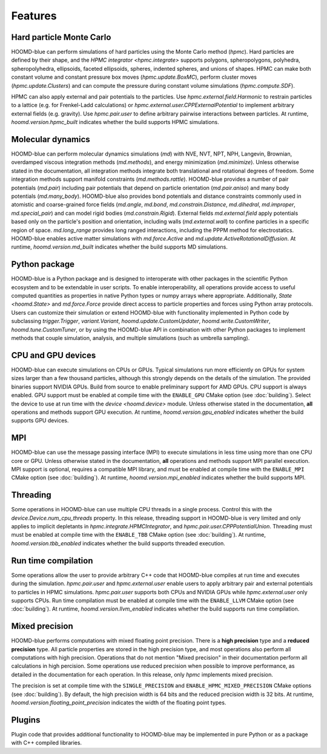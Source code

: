 .. Copyright (c) 2009-2022 The Regents of the University of Michigan.
.. Part of HOOMD-blue, released under the BSD 3-Clause License.

Features
========

Hard particle Monte Carlo
-------------------------

HOOMD-blue can perform simulations of hard particles using the Monte Carlo method (`hpmc`). Hard
particles are defined by their shape, and the `HPMC integrator <hpmc.integrate>` supports
polygons, spheropolygons, polyhedra, spheropolyhedra, ellipsoids, faceted ellipsoids, spheres,
indented spheres, and unions of shapes. HPMC can make both constant volume and constant pressure
box moves (`hpmc.update.BoxMC`), perform cluster moves (`hpmc.update.Clusters`)
and can compute the pressure during constant volume simulations (`hpmc.compute.SDF`).

HPMC can also apply external and pair potentials to the particles. Use
`hpmc.external.field.Harmonic` to restrain particles to a lattice (e.g. for Frenkel-Ladd
calculations) or `hpmc.external.user.CPPExternalPotential` to implement arbitrary external fields
(e.g. gravity). Use `hpmc.pair.user` to define arbitrary pairwise interactions between particles.
At runtime, `hoomd.version.hpmc_built` indicates whether the build supports HPMC simulations.

.. seealso::

    Tutorial: :doc:`tutorial/00-Introducing-HOOMD-blue/00-index`

Molecular dynamics
------------------

HOOMD-blue can perform molecular dynamics simulations (`md`) with NVE, NVT, NPT, NPH, Langevin,
Brownian, overdamped viscous integration methods (`md.methods`), and energy minimization
(`md.minimize`). Unless otherwise stated in the documentation, all integration methods integrate
both translational and rotational degrees of freedom. Some integration methods support manifold
constraints (`md.methods.rattle`). HOOMD-blue provides a number of pair potentials (`md.pair`)
including pair potentials that depend on particle orientation (`md.pair.aniso`) and many body
potentials (`md.many_body`). HOOMD-blue also provides bond potentials and distance constraints
commonly used in atomistic and coarse-grained force fields (`md.angle`, `md.bond`,
`md.constrain.Distance`, `md.dihedral`, `md.improper`, `md.special_pair`) and can model rigid bodies
(`md.constrain.Rigid`). External fields `md.external.field` apply potentials based only on the
particle's position and orientation, including walls (`md.external.wall`) to confine particles in a
specific region of space. `md.long_range` provides long ranged interactions, including the PPPM
method for electrostatics. HOOMD-blue enables active matter simulations with `md.force.Active` and
`md.update.ActiveRotationalDiffusion`. At runtime, `hoomd.version.md_built` indicates whether the
build supports MD simulations.

.. seealso::

    Tutorial: :doc:`tutorial/01-Introducing-Molecular-Dynamics/00-index`

Python package
--------------

HOOMD-blue is a Python package and is designed to interoperate with other packages in the scientific
Python ecosystem and to be extendable in user scripts. To enable interoperability, all operations
provide access to useful computed quantities as properties in native Python types or numpy arrays
where appropriate. Additionally, `State <hoomd.State>` and `md.force.Force` provide direct access to
particle properties and forces using Python array protocols. Users can customize their simulation or
extend HOOMD-blue with functionality implemented in Python code by subclassing `trigger.Trigger`,
`variant.Variant`, `hoomd.update.CustomUpdater`, `hoomd.write.CustomWriter`,
`hoomd.tune.CustomTuner`, or by using the HOOMD-blue API in combination with other Python packages
to implement methods that couple simulation, analysis, and multiple simulations (such as umbrella
sampling).

.. seealso::

    Tutorial: :doc:`tutorial/04-Custom-Actions-In-Python/00-index`

CPU and GPU devices
-------------------

HOOMD-blue can execute simulations on CPUs or GPUs. Typical simulations run more efficiently on
GPUs for system sizes larger than a few thousand particles, although this strongly depends on the
details of the simulation. The provided binaries support NVIDIA GPUs. Build from source to enable
preliminary support for AMD GPUs. CPU support is always enabled. GPU support must be enabled at
compile time with the ``ENABLE_GPU`` CMake option (see :doc:`building`). Select the device to use at
run time with the `device <hoomd.device>` module. Unless otherwise stated in the documentation,
**all** operations and methods support GPU execution. At runtime, `hoomd.version.gpu_enabled` indicates
whether the build supports GPU devices.

MPI
---

HOOMD-blue can use the message passing interface (MPI) to execute simulations in less time using
more than one CPU core or GPU. Unless otherwise stated in the documentation, **all** operations and
methods support MPI parallel execution. MPI support is optional, requires a compatible MPI library,
and must be enabled at compile time with the ``ENABLE_MPI`` CMake option (see :doc:`building`).
At runtime, `hoomd.version.mpi_enabled` indicates whether the build supports MPI.

.. seealso::

    Tutorial: :doc:`tutorial/03-Parallel-Simulations-With-MPI/00-index`

Threading
---------

Some operations in HOOMD-blue can use multiple CPU threads in a single process. Control this with
the `device.Device.num_cpu_threads` property. In this release, threading support in HOOMD-blue is
very limited and only applies to implicit depletants in `hpmc.integrate.HPMCIntegrator`, and
`hpmc.pair.user.CPPPotentialUnion`. Threading must must be enabled at compile time with the
``ENABLE_TBB`` CMake option (see :doc:`building`). At runtime, `hoomd.version.tbb_enabled` indicates
whether the build supports threaded execution.

Run time compilation
--------------------

Some operations allow the user to provide arbitrary C++ code that HOOMD-blue compiles at run time
and executes during the simulation. `hpmc.pair.user` and `hpmc.external.user` enable users to apply
arbitrary pair and external potentials to particles in HPMC simulations. `hpmc.pair.user`
supports both CPUs and NVIDIA GPUs while `hpmc.external.user` only supports CPUs. Run time
compilation must be enabled at compile time with the ``ENABLE_LLVM`` CMake option (see
:doc:`building`). At runtime, `hoomd.version.llvm_enabled` indicates whether the build supports run
time compilation.

Mixed precision
---------------

HOOMD-blue performs computations with mixed floating point precision. There is a **high precision**
type and a **reduced precision** type. All particle properties are stored in the high precision
type, and most operations also perform all computations with high precision. Operations that do not
mention "Mixed precision" in their documentation perform all calculations in high percision. Some
operations use reduced precision when possible to improve performance, as detailed in the
documentation for each operation. In this release, only `hpmc` implements mixed precision.

The precision is set at compile time with the ``SINGLE_PRECISION`` and
``ENABLE_HPMC_MIXED_PRECISION`` CMake options (see :doc:`building`). By default, the high precision
width is 64 bits and the reduced precision width is 32 bits. At runtime,
`hoomd.version.floating_point_precision` indicates the width of the floating point types.

Plugins
-------

Plugin code that provides additional functionality to HOOMD-blue may be implemented in pure Python
or as a package with C++ compiled libraries.

.. seealso::

    :doc:`components`
